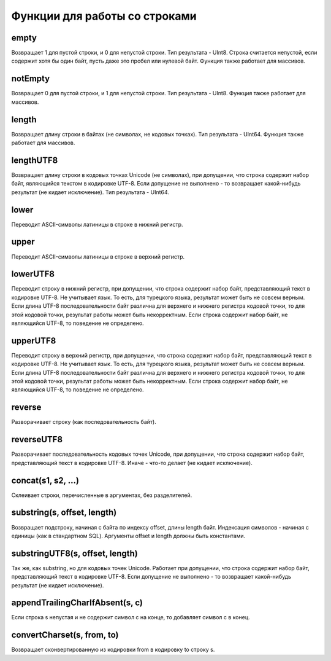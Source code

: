 Функции для работы со строками
------------------------------

empty
~~~~~
Возвращает 1 для пустой строки, и 0 для непустой строки.
Тип результата - UInt8.
Строка считается непустой, если содержит хотя бы один байт, пусть даже это пробел или нулевой байт.
Функция также работает для массивов.

notEmpty
~~~~~~~~
Возвращает 0 для пустой строки, и 1 для непустой строки.
Тип результата - UInt8.
Функция также работает для массивов.

length
~~~~~~
Возвращает длину строки в байтах (не символах, не кодовых точках).
Тип результата - UInt64.
Функция также работает для массивов.

lengthUTF8
~~~~~~~~~~
Возвращает длину строки в кодовых точках Unicode (не символах), при допущении, что строка содержит набор байт, являющийся текстом в кодировке UTF-8. Если допущение не выполнено - то возвращает какой-нибудь результат (не кидает исключение).
Тип результата - UInt64.

lower
~~~~~
Переводит ASCII-символы латиницы в строке в нижний регистр.

upper
~~~~~
Переводит ASCII-символы латиницы в строке в верхний регистр.

lowerUTF8
~~~~~~~~~
Переводит строку в нижний регистр, при допущении, что строка содержит набор байт, представляющий текст в кодировке UTF-8.
Не учитывает язык. То есть, для турецкого языка, результат может быть не совсем верным.
Если длина UTF-8 последовательности байт различна для верхнего и нижнего регистра кодовой точки, то для этой кодовой точки, результат работы может быть некорректным.
Если строка содержит набор байт, не являющийся UTF-8, то поведение не определено.

upperUTF8
~~~~~~~~~
Переводит строку в верхний регистр, при допущении, что строка содержит набор байт, представляющий текст в кодировке UTF-8.
Не учитывает язык. То есть, для турецкого языка, результат может быть не совсем верным.
Если длина UTF-8 последовательности байт различна для верхнего и нижнего регистра кодовой точки, то для этой кодовой точки, результат работы может быть некорректным.
Если строка содержит набор байт, не являющийся UTF-8, то поведение не определено.

reverse
~~~~~~~
Разворачивает строку (как последовательность байт).

reverseUTF8
~~~~~~~~~~~
Разворачивает последовательность кодовых точек Unicode, при допущении, что строка содержит набор байт, представляющий текст в кодировке UTF-8. Иначе - что-то делает (не кидает исключение).

concat(s1, s2, ...)
~~~~~~~~~~~~~~~~~~~
Склеивает строки, перечисленные в аргументах, без разделителей.

substring(s, offset, length)
~~~~~~~~~~~~~~~~~~~~~~~~~~~~
Возвращает подстроку, начиная с байта по индексу offset, длины length байт. Индексация символов - начиная с единицы (как в стандартном SQL). Аргументы offset и length должны быть константами.

substringUTF8(s, offset, length)
~~~~~~~~~~~~~~~~~~~~~~~~~~~~~~~~
Так же, как substring, но для кодовых точек Unicode. Работает при допущении, что строка содержит набор байт, представляющий текст в кодировке UTF-8. Если допущение не выполнено - то возвращает какой-нибудь результат (не кидает исключение).

appendTrailingCharIfAbsent(s, c)
~~~~~~~~~~~~~~~~~~~~~~~~~~~~~~~~
Если строка s непустая и не содержит символ c на конце, то добавляет символ c в конец.

convertCharset(s, from, to)
~~~~~~~~~~~~~~~~~~~~~~~~~~~
Возвращает сконвертированную из кодировки from в кодировку to строку s.
